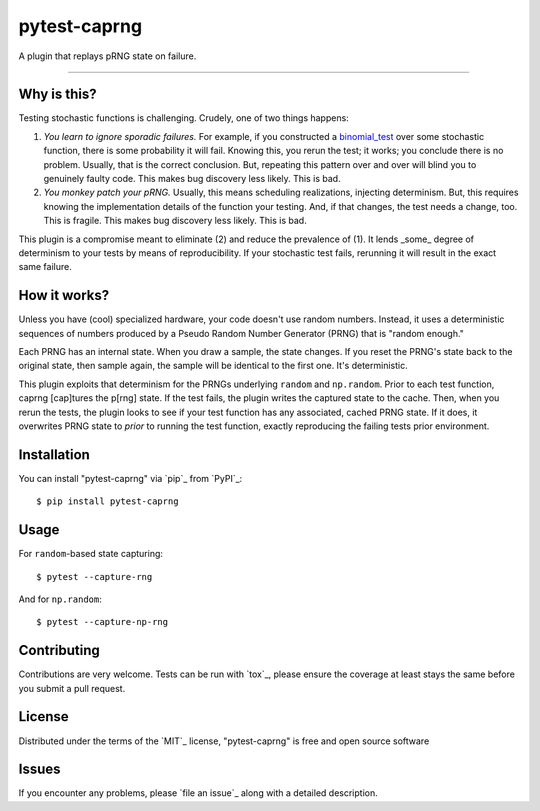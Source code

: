 =============
pytest-caprng
=============

.. image:: https://img.shields.io/pypi/v/pytest-caprng.svg
    :target: https://pypi.org/project/pytest-caprng
    :alt: PyPI version

.. image:: https://img.shields.io/pypi/pyversions/pytest-caprng.svg
    :target: https://pypi.org/project/pytest-caprng
    :alt: Python versions

.. image:: https://travis-ci.org/jbn/pytest-caprng.svg?branch=master
    :target: https://travis-ci.org/jbn/pytest-caprng
    :alt: See Build Status on Travis CI

.. image:: https://ci.appveyor.com/api/projects/status/github/jbn/pytest-caprng?branch=master
    :target: https://ci.appveyor.com/project/jbn/pytest-caprng/branch/master
    :alt: See Build Status on AppVeyor

.. image:: https://coveralls.io/repos/github/jbn/pytest-caprng/badge.svg?branch=master
    :target: https://coveralls.io/github/jbn/pytest-caprng?branch=master
    :alt: See Coverage on Coveralls


A plugin that replays pRNG state on failure.

----

Why is this?
-------------

Testing stochastic functions is challenging. Crudely, one of two things happens:

1. *You learn to ignore sporadic failures.* For example, if you constructed a `binomial_test <https://docs.scipy.org/doc/scipy-0.14.0/reference/generated/scipy.stats.binom_test.html>`_ over some stochastic function, there is some probability it will fail. Knowing this, you rerun the test; it works; you conclude there is no problem. Usually, that is the correct conclusion. But, repeating this pattern over and over will blind you to genuinely faulty code. This makes bug discovery less likely. This is bad.

2. *You monkey patch your pRNG.* Usually, this means scheduling realizations, injecting determinism. But, this requires knowing the implementation details of the function your testing. And, if that changes, the test needs a change, too. This is fragile. This makes bug discovery less likely. This is bad.

This plugin is a compromise meant to eliminate (2) and reduce the prevalence of (1). It lends _some_ degree of determinism to your tests by means of reproducibility. If your stochastic test fails, rerunning it will result in the exact same failure. 

How it works?
----------------

Unless you have (cool) specialized hardware, your code doesn't use random numbers. Instead, it uses a deterministic sequences of numbers produced by a Pseudo Random Number Generator (PRNG) that is "random enough." 

Each PRNG has an internal state. When you draw a sample, the state changes. If you reset the PRNG's state back to the original state, then sample again, the sample will be identical to the first one. It's deterministic.

This plugin exploits that determinism for the PRNGs underlying ``random`` and ``np.random``. Prior to each test function, caprng [cap]tures the p[rng] state. If the test fails, the plugin writes the captured state to the cache. Then, when you rerun the tests, the plugin looks to see if your test function has any associated, cached PRNG state. If it does, it overwrites PRNG state to *prior* to running the test function, exactly reproducing the failing tests prior environment.


Installation
------------

You can install "pytest-caprng" via `pip`_ from `PyPI`_::

    $ pip install pytest-caprng


Usage
-----

For ``random``-based state capturing::

    $ pytest --capture-rng

And for ``np.random``::

    $ pytest --capture-np-rng

Contributing
------------
Contributions are very welcome. Tests can be run with `tox`_, please ensure
the coverage at least stays the same before you submit a pull request.

License
-------

Distributed under the terms of the `MIT`_ license, "pytest-caprng" is free and open source software


Issues
------

If you encounter any problems, please `file an issue`_ along with a detailed description.
